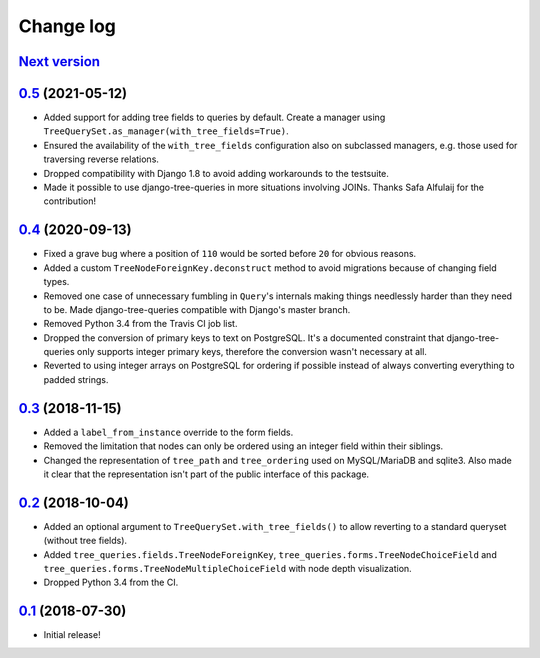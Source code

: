 Change log
==========

`Next version`_
~~~~~~~~~~~~~~~


`0.5`_ (2021-05-12)
~~~~~~~~~~~~~~~~~~~

- Added support for adding tree fields to queries by default. Create a
  manager using ``TreeQuerySet.as_manager(with_tree_fields=True)``.
- Ensured the availability of the ``with_tree_fields`` configuration
  also on subclassed managers, e.g. those used for traversing reverse
  relations.
- Dropped compatibility with Django 1.8 to avoid adding workarounds to
  the testsuite.
- Made it possible to use django-tree-queries in more situations involving
  JOINs. Thanks Safa Alfulaij for the contribution!


`0.4`_ (2020-09-13)
~~~~~~~~~~~~~~~~~~~

- Fixed a grave bug where a position of ``110`` would be sorted before
  ``20`` for obvious reasons.
- Added a custom ``TreeNodeForeignKey.deconstruct`` method to avoid
  migrations because of changing field types.
- Removed one case of unnecessary fumbling in ``Query``'s internals
  making things needlessly harder than they need to be. Made
  django-tree-queries compatible with Django's master branch.
- Removed Python 3.4 from the Travis CI job list.
- Dropped the conversion of primary keys to text on PostgreSQL. It's a
  documented constraint that django-tree-queries only supports integer
  primary keys, therefore the conversion wasn't necessary at all.
- Reverted to using integer arrays on PostgreSQL for ordering if
  possible instead of always converting everything to padded strings.


`0.3`_ (2018-11-15)
~~~~~~~~~~~~~~~~~~~

- Added a ``label_from_instance`` override to the form fields.
- Removed the limitation that nodes can only be ordered using an integer
  field within their siblings.
- Changed the representation of ``tree_path`` and ``tree_ordering`` used
  on MySQL/MariaDB and sqlite3. Also made it clear that the
  representation isn't part of the public interface of this package.


`0.2`_ (2018-10-04)
~~~~~~~~~~~~~~~~~~~

- Added an optional argument to ``TreeQuerySet.with_tree_fields()`` to
  allow reverting to a standard queryset (without tree fields).
- Added ``tree_queries.fields.TreeNodeForeignKey``,
  ``tree_queries.forms.TreeNodeChoiceField`` and
  ``tree_queries.forms.TreeNodeMultipleChoiceField`` with node depth
  visualization.
- Dropped Python 3.4 from the CI.


`0.1`_ (2018-07-30)
~~~~~~~~~~~~~~~~~~~

- Initial release!

.. _0.1: https://github.com/matthiask/django-tree-queries/commit/93d70046a2
.. _0.2: https://github.com/matthiask/django-tree-queries/compare/0.1...0.2
.. _0.3: https://github.com/matthiask/django-tree-queries/compare/0.2...0.3
.. _0.4: https://github.com/matthiask/django-tree-queries/compare/0.3...0.4
.. _0.5: https://github.com/matthiask/django-tree-queries/compare/0.4...0.5
.. _Next version: https://github.com/matthiask/django-tree-queries/compare/0.5...master
